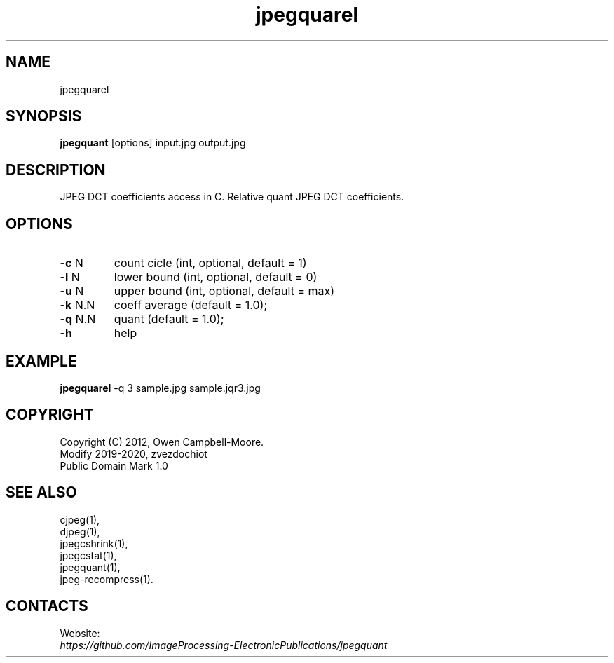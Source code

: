 .TH "jpegquarel" 1 "01 Feb 2020" "0.1.1" "User Manual"

.SH NAME
jpegquarel

.SH SYNOPSIS
\fBjpegquant\fR [options] input.jpg output.jpg

.SH DESCRIPTION
JPEG DCT coefficients access in C. Relative quant JPEG DCT coefficients.

.SH OPTIONS
.TP
\fB-c\fR N
count cicle (int, optional, default = 1)
.TP
\fB-l\fR N
lower bound (int, optional, default = 0)
.TP
\fB-u\fR N
upper bound (int, optional, default = max)
.TP
\fB-k\fR N.N
coeff average (default = 1.0);
.TP
\fB-q\fR N.N
quant (default = 1.0);
.TP
\fB-h\fR
help

.SH EXAMPLE
\fBjpegquarel\fR -q 3 sample.jpg sample.jqr3.jpg

.SH COPYRIGHT
 Copyright (C) 2012, Owen Campbell-Moore.
 Modify 2019-2020, zvezdochiot
 Public Domain Mark 1.0

.SH SEE ALSO
 cjpeg(1),
 djpeg(1),
 jpegcshrink(1),
 jpegcstat(1),
 jpegquant(1),
 jpeg-recompress(1).

.SH CONTACTS
Website:
 \fIhttps://github.com/ImageProcessing-ElectronicPublications/jpegquant\fR

